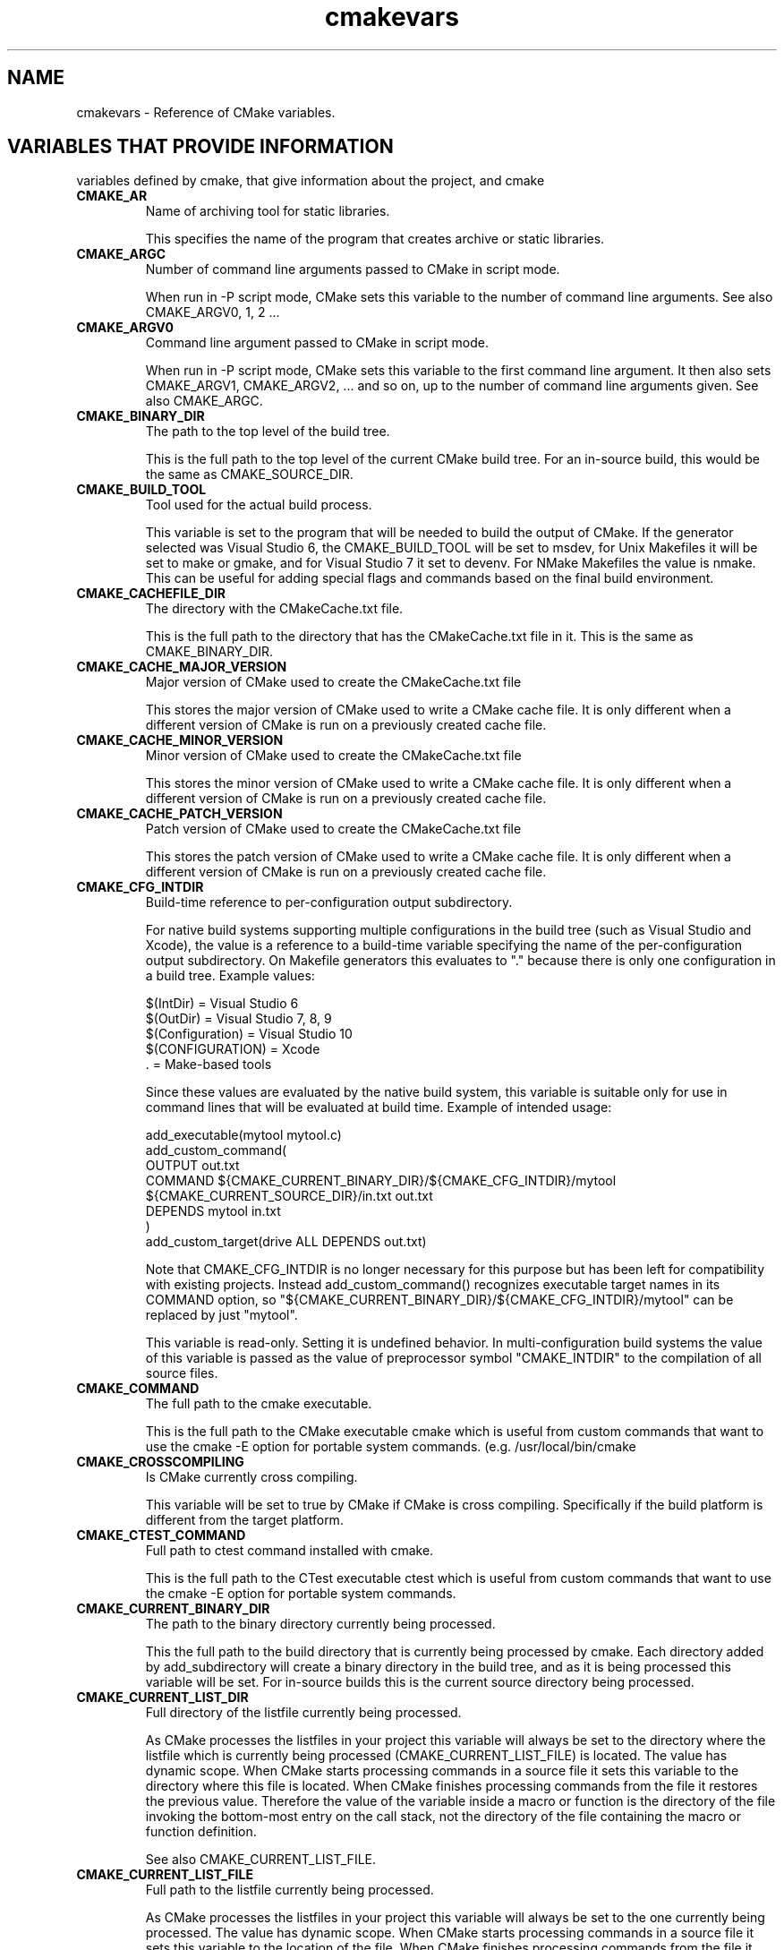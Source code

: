.TH cmakevars 1 "June 21, 2016" "cmake 2.8.12.2"
.SH NAME
.PP
cmakevars \- Reference of CMake variables.

.SH VARIABLES THAT PROVIDE INFORMATION
.PP
variables defined by cmake, that give information about the project, and cmake

.TP
.B CMAKE_AR
Name of archiving tool for static libraries.

This specifies the name of the program that creates archive or static libraries.

.TP
.B CMAKE_ARGC
Number of command line arguments passed to CMake in script mode.

When run in \-P script mode, CMake sets this variable to the number of command line arguments. See also CMAKE_ARGV0, 1, 2 ...

.TP
.B CMAKE_ARGV0
Command line argument passed to CMake in script mode.

When run in \-P script mode, CMake sets this variable to the first command line argument. It then also sets CMAKE_ARGV1, CMAKE_ARGV2, ... and so on, up to the number of command line arguments given. See also CMAKE_ARGC.

.TP
.B CMAKE_BINARY_DIR
The path to the top level of the build tree.

This is the full path to the top level of the current CMake build tree. For an in\-source build, this would be the same as CMAKE_SOURCE_DIR.

.TP
.B CMAKE_BUILD_TOOL
Tool used for the actual build process.

This variable is set to the program that will be needed to build the output of CMake.   If the generator selected was Visual Studio 6, the CMAKE_BUILD_TOOL will be set to msdev, for Unix Makefiles it will be set to make or gmake, and for Visual Studio 7 it set to devenv.  For NMake Makefiles the value is nmake. This can be useful for adding special flags and commands based on the final build environment.

.TP
.B CMAKE_CACHEFILE_DIR
The directory with the CMakeCache.txt file.

This is the full path to the directory that has the CMakeCache.txt file in it.  This is the same as CMAKE_BINARY_DIR.

.TP
.B CMAKE_CACHE_MAJOR_VERSION
Major version of CMake used to create the CMakeCache.txt file

This stores the major version of CMake used to write a CMake cache file. It is only different when a different version of CMake is run on a previously created cache file.

.TP
.B CMAKE_CACHE_MINOR_VERSION
Minor version of CMake used to create the CMakeCache.txt file

This stores the minor version of CMake used to write a CMake cache file. It is only different when a different version of CMake is run on a previously created cache file.

.TP
.B CMAKE_CACHE_PATCH_VERSION
Patch version of CMake used to create the CMakeCache.txt file

This stores the patch version of CMake used to write a CMake cache file. It is only different when a different version of CMake is run on a previously created cache file.

.TP
.B CMAKE_CFG_INTDIR
Build\-time reference to per\-configuration output subdirectory.

For native build systems supporting multiple configurations in the build tree (such as Visual Studio and Xcode), the value is a reference to a build\-time variable specifying the name of the per\-configuration output subdirectory.  On Makefile generators this evaluates to "." because there is only one configuration in a build tree.  Example values:


.nf
  $(IntDir)        = Visual Studio 6
  $(OutDir)        = Visual Studio 7, 8, 9
  $(Configuration) = Visual Studio 10
  $(CONFIGURATION) = Xcode
  .                = Make\-based tools
.fi

Since these values are evaluated by the native build system, this variable is suitable only for use in command lines that will be evaluated at build time.  Example of intended usage:


.nf
  add_executable(mytool mytool.c)
  add_custom_command(
    OUTPUT out.txt
    COMMAND ${CMAKE_CURRENT_BINARY_DIR}/${CMAKE_CFG_INTDIR}/mytool
            ${CMAKE_CURRENT_SOURCE_DIR}/in.txt out.txt
    DEPENDS mytool in.txt
    )
  add_custom_target(drive ALL DEPENDS out.txt)
.fi

Note that CMAKE_CFG_INTDIR is no longer necessary for this purpose but has been left for compatibility with existing projects.  Instead add_custom_command() recognizes executable target names in its COMMAND option, so "${CMAKE_CURRENT_BINARY_DIR}/${CMAKE_CFG_INTDIR}/mytool" can be replaced by just "mytool".


This variable is read\-only.  Setting it is undefined behavior.  In multi\-configuration build systems the value of this variable is passed as the value of preprocessor symbol "CMAKE_INTDIR" to the compilation of all source files.

.TP
.B CMAKE_COMMAND
The full path to the cmake executable.

This is the full path to the CMake executable cmake which is useful from custom commands that want to use the cmake \-E option for portable system commands.  (e.g. /usr/local/bin/cmake

.TP
.B CMAKE_CROSSCOMPILING
Is CMake currently cross compiling.

This variable will be set to true by CMake if CMake is cross compiling. Specifically if the build platform is different from the target platform.

.TP
.B CMAKE_CTEST_COMMAND
Full path to ctest command installed with cmake.

This is the full path to the CTest executable ctest which is useful from custom commands that want to use the cmake \-E option for portable system commands.

.TP
.B CMAKE_CURRENT_BINARY_DIR
The path to the binary directory currently being processed.

This the full path to the build directory that is currently being processed by cmake.  Each directory added by add_subdirectory will create a binary directory in the build tree, and as it is being processed this variable will be set.  For in\-source builds this is the current source directory being processed.

.TP
.B CMAKE_CURRENT_LIST_DIR
Full directory of the listfile currently being processed.

As CMake processes the listfiles in your project this variable will always be set to the directory where the listfile which is currently being processed (CMAKE_CURRENT_LIST_FILE) is located.  The value has dynamic scope.  When CMake starts processing commands in a source file it sets this variable to the directory where this file is located.  When CMake finishes processing commands from the file it restores the previous value.  Therefore the value of the variable inside a macro or function is the directory of the file invoking the bottom\-most entry on the call stack, not the directory of the file containing the macro or function definition.


See also CMAKE_CURRENT_LIST_FILE.

.TP
.B CMAKE_CURRENT_LIST_FILE
Full path to the listfile currently being processed.

As CMake processes the listfiles in your project this variable will always be set to the one currently being processed.  The value has dynamic scope.  When CMake starts processing commands in a source file it sets this variable to the location of the file.  When CMake finishes processing commands from the file it restores the previous value.  Therefore the value of the variable inside a macro or function is the file invoking the bottom\-most entry on the call stack, not the file containing the macro or function definition.


See also CMAKE_PARENT_LIST_FILE.

.TP
.B CMAKE_CURRENT_LIST_LINE
The line number of the current file being processed.

This is the line number of the file currently being processed by cmake.

.TP
.B CMAKE_CURRENT_SOURCE_DIR
The path to the source directory currently being processed.

This the full path to the source directory that is currently being processed by cmake.  

.TP
.B CMAKE_DL_LIBS
Name of library containing dlopen and dlcose.

The name of the library that has dlopen and dlclose in it, usually \-ldl on most UNIX machines.

.TP
.B CMAKE_EDIT_COMMAND
Full path to cmake\-gui or ccmake.

This is the full path to the CMake executable that can graphically edit the cache.  For example, cmake\-gui, ccmake, or cmake \-i.

.TP
.B CMAKE_EXECUTABLE_SUFFIX
The suffix for executables on this platform.

The suffix to use for the end of an executable filename if any, .exe on Windows.


CMAKE_EXECUTABLE_SUFFIX_<LANG> overrides this for language <LANG>.

.TP
.B CMAKE_EXTRA_GENERATOR
The extra generator used to build the project.

When using the Eclipse, CodeBlocks or KDevelop generators, CMake generates Makefiles (CMAKE_GENERATOR) and additionally project files for the respective IDE. This IDE project file generator is stored in CMAKE_EXTRA_GENERATOR (e.g. "Eclipse CDT4").

.TP
.B CMAKE_EXTRA_SHARED_LIBRARY_SUFFIXES
Additional suffixes for shared libraries.

Extensions for shared libraries other than that specified by CMAKE_SHARED_LIBRARY_SUFFIX, if any.  CMake uses this to recognize external shared library files during analysis of libraries linked by a target.

.TP
.B CMAKE_GENERATOR
The generator used to build the project.

The name of the generator that is being used to generate the build files.  (e.g. "Unix Makefiles", "Visual Studio 6", etc.)

.TP
.B CMAKE_GENERATOR_TOOLSET
Native build system toolset name specified by user.

Some CMake generators support a toolset name to be given to the native build system to choose a compiler.  If the user specifies a toolset name (e.g. via the cmake \-T option) the value will be available in this variable.

.TP
.B CMAKE_HOME_DIRECTORY
Path to top of source tree.

This is the path to the top level of the source tree.

.TP
.B CMAKE_IMPORT_LIBRARY_PREFIX
The prefix for import libraries that you link to.

The prefix to use for the name of an import library if used on this platform.


CMAKE_IMPORT_LIBRARY_PREFIX_<LANG> overrides this for language <LANG>.

.TP
.B CMAKE_IMPORT_LIBRARY_SUFFIX
The suffix for import libraries that you link to.

The suffix to use for the end of an import library filename if used on this platform.


CMAKE_IMPORT_LIBRARY_SUFFIX_<LANG> overrides this for language <LANG>.

.TP
.B CMAKE_LINK_LIBRARY_SUFFIX
The suffix for libraries that you link to.

The suffix to use for the end of a library filename, .lib on Windows.

.TP
.B CMAKE_MAJOR_VERSION
The Major version of cmake (i.e. the 2 in 2.X.X)

This specifies the major version of the CMake executable being run.

.TP
.B CMAKE_MAKE_PROGRAM
See CMAKE_BUILD_TOOL.

This variable is around for backwards compatibility, see CMAKE_BUILD_TOOL.

.TP
.B CMAKE_MINIMUM_REQUIRED_VERSION
Version specified to cmake_minimum_required command

Variable containing the VERSION component specified in the cmake_minimum_required command.

.TP
.B CMAKE_MINOR_VERSION
The Minor version of cmake (i.e. the 4 in X.4.X).

This specifies the minor version of the CMake executable being run.

.TP
.B CMAKE_PARENT_LIST_FILE
Full path to the CMake file that included the current one.

While processing a CMake file loaded by include() or find_package() this variable contains the full path to the file including it.  The top of the include stack is always the CMakeLists.txt for the current directory.  See also CMAKE_CURRENT_LIST_FILE.

.TP
.B CMAKE_PATCH_VERSION
The patch version of cmake (i.e. the 3 in X.X.3).

This specifies the patch version of the CMake executable being run.

.TP
.B CMAKE_PROJECT_NAME
The name of the current project.

This specifies name of the current project from the closest inherited PROJECT command.

.TP
.B CMAKE_RANLIB
Name of randomizing tool for static libraries.

This specifies name of the program that randomizes libraries on UNIX, not used on Windows, but may be present.

.TP
.B CMAKE_ROOT
Install directory for running cmake.

This is the install root for the running CMake and the Modules directory can be found here. This is commonly used in this format: ${CMAKE_ROOT}/Modules

.TP
.B CMAKE_SCRIPT_MODE_FILE
Full path to the \-P script file currently being processed.

When run in \-P script mode, CMake sets this variable to the full path of the script file. When run to configure a CMakeLists.txt file, this variable is not set.

.TP
.B CMAKE_SHARED_LIBRARY_PREFIX
The prefix for shared libraries that you link to.

The prefix to use for the name of a shared library, lib on UNIX.


CMAKE_SHARED_LIBRARY_PREFIX_<LANG> overrides this for language <LANG>.

.TP
.B CMAKE_SHARED_LIBRARY_SUFFIX
The suffix for shared libraries that you link to.

The suffix to use for the end of a shared library filename, .dll on Windows.


CMAKE_SHARED_LIBRARY_SUFFIX_<LANG> overrides this for language <LANG>.

.TP
.B CMAKE_SHARED_MODULE_PREFIX
The prefix for loadable modules that you link to.

The prefix to use for the name of a loadable module on this platform.


CMAKE_SHARED_MODULE_PREFIX_<LANG> overrides this for language <LANG>.

.TP
.B CMAKE_SHARED_MODULE_SUFFIX
The suffix for shared libraries that you link to.

The suffix to use for the end of a loadable module filename on this platform


CMAKE_SHARED_MODULE_SUFFIX_<LANG> overrides this for language <LANG>.

.TP
.B CMAKE_SIZEOF_VOID_P
Size of a void pointer.

This is set to the size of a pointer on the machine, and is determined by a try compile. If a 64 bit size is found, then the library search path is modified to look for 64 bit libraries first.

.TP
.B CMAKE_SKIP_RPATH
If true, do not add run time path information.

If this is set to TRUE, then the rpath information is not added to compiled executables.  The default is to add rpath information if the platform supports it.  This allows for easy running from the build tree.  To omit RPATH in the install step, but not the build step, use CMAKE_SKIP_INSTALL_RPATH instead.

.TP
.B CMAKE_SOURCE_DIR
The path to the top level of the source tree.

This is the full path to the top level of the current CMake source tree. For an in\-source build, this would be the same as CMAKE_BINARY_DIR.

.TP
.B CMAKE_STANDARD_LIBRARIES
Libraries linked into every executable and shared library.

This is the list of libraries that are linked into all executables and libraries.

.TP
.B CMAKE_STATIC_LIBRARY_PREFIX
The prefix for static libraries that you link to.

The prefix to use for the name of a static library, lib on UNIX.


CMAKE_STATIC_LIBRARY_PREFIX_<LANG> overrides this for language <LANG>.

.TP
.B CMAKE_STATIC_LIBRARY_SUFFIX
The suffix for static libraries that you link to.

The suffix to use for the end of a static library filename, .lib on Windows.


CMAKE_STATIC_LIBRARY_SUFFIX_<LANG> overrides this for language <LANG>.

.TP
.B CMAKE_TWEAK_VERSION
The tweak version of cmake (i.e. the 1 in X.X.X.1).

This specifies the tweak version of the CMake executable being run.  Releases use tweak < 20000000 and development versions use the date format CCYYMMDD for the tweak level.

.TP
.B CMAKE_VERBOSE_MAKEFILE
Create verbose makefiles if on.

This variable defaults to false. You can set this variable to true to make CMake produce verbose makefiles that show each command line as it is used.

.TP
.B CMAKE_VERSION
The full version of cmake in major.minor.patch[.tweak[\-id]] format.

This specifies the full version of the CMake executable being run.  This variable is defined by versions 2.6.3 and higher.  See variables CMAKE_MAJOR_VERSION, CMAKE_MINOR_VERSION, CMAKE_PATCH_VERSION, and CMAKE_TWEAK_VERSION for individual version components.  The [\-id] component appears in non\-release versions and may be arbitrary text.

.TP
.B CMAKE_VS_PLATFORM_TOOLSET
Visual Studio Platform Toolset name.

VS 10 and above use MSBuild under the hood and support multiple compiler toolchains.  CMake may specify a toolset explicitly, such as "v110" for VS 11 or "Windows7.1SDK" for 64\-bit support in VS 10 Express.  CMake provides the name of the chosen toolset in this variable.

.TP
.B CMAKE_XCODE_PLATFORM_TOOLSET
Xcode compiler selection.

Xcode supports selection of a compiler from one of the installed toolsets.  CMake provides the name of the chosen toolset in this variable, if any is explicitly selected (e.g. via the cmake \-T option).

.TP
.B PROJECT_BINARY_DIR
Full path to build directory for project.

This is the binary directory of the most recent PROJECT command.

.TP
.B PROJECT_NAME
Name of the project given to the project command.

This is the name given to the most recent PROJECT command.

.TP
.B PROJECT_SOURCE_DIR
Top level source directory for the current project.

This is the source directory of the most recent PROJECT command.

.TP
.B [Project name]_BINARY_DIR
Top level binary directory for the named project.

A variable is created with the name used in the PROJECT command, and is the binary directory for the project.   This can be useful when SUBDIR is used to connect several projects.

.TP
.B [Project name]_SOURCE_DIR
Top level source directory for the named project.

A variable is created with the name used in the PROJECT command, and is the source directory for the project.   This can be useful when add_subdirectory is used to connect several projects.

.SH VARIABLES THAT CHANGE BEHAVIOR
.TP
.B BUILD_SHARED_LIBS
Global flag to cause add_library to create shared libraries if on.

If present and true, this will cause all libraries to be built shared unless the library was explicitly added as a static library.  This variable is often added to projects as an OPTION so that each user of a project can decide if they want to build the project using shared or static libraries.

.TP
.B CMAKE_ABSOLUTE_DESTINATION_FILES
List of files which have been installed using  an ABSOLUTE DESTINATION path.

This variable is defined by CMake\-generated cmake_install.cmake scripts. It can be used (read\-only) by programs or scripts that source those install scripts. This is used by some CPack generators (e.g. RPM).

.TP
.B CMAKE_AUTOMOC_RELAXED_MODE
Switch between strict and relaxed automoc mode.

By default, automoc behaves exactly as described in the documentation of the AUTOMOC target property.  When set to TRUE, it accepts more input and tries to find the correct input file for moc even if it differs from the documented behaviour.  In this mode it e.g. also checks whether a header file is intended to be processed by moc when a "foo.moc" file has been included.


Relaxed mode has to be enabled for KDE4 compatibility.

.TP
.B CMAKE_BACKWARDS_COMPATIBILITY
Version of cmake required to build project

From the point of view of backwards compatibility, this specifies what version of CMake should be supported. By default this value is the version number of CMake that you are running. You can set this to an older version of CMake to support deprecated commands of CMake in projects that were written to use older versions of CMake. This can be set by the user or set at the beginning of a CMakeLists file.

.TP
.B CMAKE_BUILD_TYPE
Specifies the build type on single\-configuration generators.

This statically specifies what build type (configuration) will be built in this build tree. Possible values are empty, Debug, Release, RelWithDebInfo and MinSizeRel.  This variable is only meaningful to single\-configuration generators (such as make and Ninja) i.e. those which choose a single configuration when CMake runs to generate a build tree as opposed to multi\-configuration generators which offer selection of the build configuration within the generated build environment.  There are many per\-config properties and variables (usually following clean SOME_VAR_<CONFIG> order conventions), such as CMAKE_C_FLAGS_<CONFIG>, specified as uppercase: CMAKE_C_FLAGS_[DEBUG|RELEASE|RELWITHDEBINFO|MINSIZEREL].  For example, in a build tree configured to build type Debug, CMake will see to having CMAKE_C_FLAGS_DEBUG settings get added to the CMAKE_C_FLAGS settings.  See also CMAKE_CONFIGURATION_TYPES.

.TP
.B CMAKE_COLOR_MAKEFILE
Enables color output when using the Makefile generator.

When enabled, the generated Makefiles will produce colored output.  Default is ON.

.TP
.B CMAKE_CONFIGURATION_TYPES
Specifies the available build types on multi\-config generators.

This specifies what build types (configurations) will be available such as Debug, Release, RelWithDebInfo etc.  This has reasonable defaults on most platforms, but can be extended to provide other build types.  See also CMAKE_BUILD_TYPE for details of managing configuration data, and CMAKE_CFG_INTDIR.

.TP
.B CMAKE_DEBUG_TARGET_PROPERTIES
Enables tracing output for target properties.

This variable can be populated with a list of properties to generate debug output for when evaluating target properties.  Currently it can only be used when evaluating the INCLUDE_DIRECTORIES, COMPILE_DEFINITIONS and COMPILE_OPTIONS target properties.  In that case, it outputs a backtrace for each entry in the target property.  Default is unset.

.TP
.B CMAKE_DISABLE_FIND_PACKAGE_<PackageName>
Variable for disabling find_package() calls.

Every non\-REQUIRED find_package() call in a project can be disabled by setting the variable CMAKE_DISABLE_FIND_PACKAGE_<PackageName> to TRUE. This can be used to build a project without an optional package, although that package is installed.


This switch should be used during the initial CMake run. Otherwise if the package has already been found in a previous CMake run, the variables which have been stored in the cache will still be there.  In that case it is recommended to remove the cache variables for this package from the cache using the cache editor or cmake \-U

.TP
.B CMAKE_ERROR_DEPRECATED
Whether to issue deprecation errors for macros and functions.

If TRUE, this can be used by macros and functions to issue fatal errors when deprecated macros or functions are used.  This variable is FALSE by default.

.TP
.B CMAKE_ERROR_ON_ABSOLUTE_INSTALL_DESTINATION
Ask cmake_install.cmake script to error out as soon as a file with absolute INSTALL DESTINATION is encountered.

The fatal error is emitted before the installation of the offending file takes place. This variable is used by CMake\-generated cmake_install.cmake scripts. If one sets this variable to ON while running the script, it may get fatal error messages from the script.

.TP
.B CMAKE_FIND_LIBRARY_PREFIXES
Prefixes to prepend when looking for libraries.

This specifies what prefixes to add to library names when the find_library command looks for libraries. On UNIX systems this is typically lib, meaning that when trying to find the foo library it will look for libfoo.

.TP
.B CMAKE_FIND_LIBRARY_SUFFIXES
Suffixes to append when looking for libraries.

This specifies what suffixes to add to library names when the find_library command looks for libraries. On Windows systems this is typically .lib and .dll, meaning that when trying to find the foo library it will look for foo.dll etc.

.TP
.B CMAKE_FIND_PACKAGE_WARN_NO_MODULE
Tell find_package to warn if called without an explicit mode.

If find_package is called without an explicit mode option (MODULE, CONFIG or NO_MODULE) and no Find<pkg>.cmake module is in CMAKE_MODULE_PATH then CMake implicitly assumes that the caller intends to search for a package configuration file.  If no package configuration file is found then the wording of the failure message must account for both the case that the package is really missing and the case that the project has a bug and failed to provide the intended Find module.  If instead the caller specifies an explicit mode option then the failure message can be more specific.


Set CMAKE_FIND_PACKAGE_WARN_NO_MODULE to TRUE to tell find_package to warn when it implicitly assumes Config mode.  This helps developers enforce use of an explicit mode in all calls to find_package within a project.

.TP
.B CMAKE_IGNORE_PATH
Path to be ignored by FIND_XXX() commands.

Specifies directories to be ignored by searches in FIND_XXX() commands.  This is useful in cross\-compiled environments where some system directories contain incompatible but possibly linkable libraries. For example, on cross\-compiled cluster environments, this allows a user to ignore directories containing libraries meant for the front\-end machine that modules like FindX11 (and others) would normally search.  By default this is empty; it is intended to be set by the project.  Note that CMAKE_IGNORE_PATH takes a list of directory names, NOT a list of prefixes. If you want to ignore paths under prefixes (bin, include, lib, etc.), you'll need to specify them explicitly.  See also CMAKE_PREFIX_PATH, CMAKE_LIBRARY_PATH, CMAKE_INCLUDE_PATH, CMAKE_PROGRAM_PATH.

.TP
.B CMAKE_INCLUDE_PATH
Path used for searching by FIND_FILE() and FIND_PATH().

Specifies a path which will be used both by FIND_FILE() and FIND_PATH(). Both commands will check each of the contained directories for the existence of the file which is currently searched. By default it is empty, it is intended to be set by the project. See also CMAKE_SYSTEM_INCLUDE_PATH, CMAKE_PREFIX_PATH.

.TP
.B CMAKE_INSTALL_DEFAULT_COMPONENT_NAME
Default component used in install() commands.

If an install() command is used without the COMPONENT argument, these files will be grouped into a default component. The name of this default install component will be taken from this variable.  It defaults to "Unspecified".

.TP
.B CMAKE_INSTALL_PREFIX
Install directory used by install.

If "make install" is invoked or INSTALL is built, this directory is prepended onto all install directories. This variable defaults to /usr/local on UNIX and c:/Program Files on Windows.


On UNIX one can use the DESTDIR mechanism in order to relocate the whole installation.  DESTDIR means DESTination DIRectory. It is commonly used by makefile users in order to install software at non\-default location.  It is usually invoked like this:


.nf
 make DESTDIR=/home/john install
.fi

which will install the concerned software using the installation prefix, e.g. "/usr/local" prepended with the DESTDIR value which finally gives "/home/john/usr/local".


WARNING: DESTDIR may not be used on Windows because installation prefix usually contains a drive letter like in "C:/Program Files" which cannot be prepended with some other prefix.


The installation prefix is also added to CMAKE_SYSTEM_PREFIX_PATH so that find_package, find_program, find_library, find_path, and find_file will search the prefix for other software.

.TP
.B CMAKE_LIBRARY_PATH
Path used for searching by FIND_LIBRARY().

Specifies a path which will be used by FIND_LIBRARY(). FIND_LIBRARY() will check each of the contained directories for the existence of the library which is currently searched. By default it is empty, it is intended to be set by the project. See also CMAKE_SYSTEM_LIBRARY_PATH, CMAKE_PREFIX_PATH.

.TP
.B CMAKE_MFC_FLAG
Tell cmake to use MFC for an executable or dll.

This can be set in a CMakeLists.txt file and will enable MFC in the application.  It should be set to 1 for the static MFC library, and 2 for the shared MFC library.  This is used in Visual Studio 6 and 7 project files.   The CMakeSetup dialog used MFC and the CMakeLists.txt looks like this:


.nf
  add_definitions(\-D_AFXDLL)
  set(CMAKE_MFC_FLAG 2)
  add_executable(CMakeSetup WIN32 ${SRCS})
.fi

.TP
.B CMAKE_MODULE_PATH
List of directories to search for CMake modules.

Commands like include() and find_package() search for files in directories listed by this variable before checking the default modules that come with CMake.

.TP
.B CMAKE_NOT_USING_CONFIG_FLAGS
Skip _BUILD_TYPE flags if true.

This is an internal flag used by the generators in CMake to tell CMake to skip the _BUILD_TYPE flags.

.TP
.B CMAKE_POLICY_DEFAULT_CMP<NNNN>
Default for CMake Policy CMP<NNNN> when it is otherwise left unset.

Commands cmake_minimum_required(VERSION) and cmake_policy(VERSION) by default leave policies introduced after the given version unset.  Set CMAKE_POLICY_DEFAULT_CMP<NNNN> to OLD or NEW to specify the default for policy CMP<NNNN>, where <NNNN> is the policy number.


This variable should not be set by a project in CMake code; use cmake_policy(SET) instead.  Users running CMake may set this variable in the cache (e.g. \-DCMAKE_POLICY_DEFAULT_CMP<NNNN>=<OLD|NEW>) to set a policy not otherwise set by the project.  Set to OLD to quiet a policy warning while using old behavior or to NEW to try building the project with new behavior.

.TP
.B CMAKE_PREFIX_PATH
Path used for searching by FIND_XXX(), with appropriate suffixes added.

Specifies a path which will be used by the FIND_XXX() commands. It contains the "base" directories, the FIND_XXX() commands append appropriate subdirectories to the base directories. So FIND_PROGRAM() adds /bin to each of the directories in the path, FIND_LIBRARY() appends /lib to each of the directories, and FIND_PATH() and FIND_FILE() append /include . By default it is empty, it is intended to be set by the project. See also CMAKE_SYSTEM_PREFIX_PATH, CMAKE_INCLUDE_PATH, CMAKE_LIBRARY_PATH, CMAKE_PROGRAM_PATH.

.TP
.B CMAKE_PROGRAM_PATH
Path used for searching by FIND_PROGRAM().

Specifies a path which will be used by FIND_PROGRAM(). FIND_PROGRAM() will check each of the contained directories for the existence of the program which is currently searched. By default it is empty, it is intended to be set by the project. See also CMAKE_SYSTEM_PROGRAM_PATH,  CMAKE_PREFIX_PATH.

.TP
.B CMAKE_SKIP_INSTALL_ALL_DEPENDENCY
Don't make the install target depend on the all target.

By default, the "install" target depends on the "all" target.  This has the effect, that when "make install" is invoked or INSTALL is built, first the "all" target is built, then the installation starts.  If CMAKE_SKIP_INSTALL_ALL_DEPENDENCY is set to TRUE, this dependency is not created, so the installation process will start immediately, independent from whether the project has been completely built or not.

.TP
.B CMAKE_SYSTEM_IGNORE_PATH
Path to be ignored by FIND_XXX() commands.

Specifies directories to be ignored by searches in FIND_XXX() commands.  This is useful in cross\-compiled environments where some system directories contain incompatible but possibly linkable libraries. For example, on cross\-compiled cluster environments, this allows a user to ignore directories containing libraries meant for the front\-end machine that modules like FindX11 (and others) would normally search.  By default this contains a list of directories containing incompatible binaries for the host system.  See also CMAKE_SYSTEM_PREFIX_PATH, CMAKE_SYSTEM_LIBRARY_PATH, CMAKE_SYSTEM_INCLUDE_PATH, and CMAKE_SYSTEM_PROGRAM_PATH.

.TP
.B CMAKE_SYSTEM_INCLUDE_PATH
Path used for searching by FIND_FILE() and FIND_PATH().

Specifies a path which will be used both by FIND_FILE() and FIND_PATH(). Both commands will check each of the contained directories for the existence of the file which is currently searched. By default it contains the standard directories for the current system. It is NOT intended to be modified by the project, use CMAKE_INCLUDE_PATH for this. See also CMAKE_SYSTEM_PREFIX_PATH.

.TP
.B CMAKE_SYSTEM_LIBRARY_PATH
Path used for searching by FIND_LIBRARY().

Specifies a path which will be used by FIND_LIBRARY(). FIND_LIBRARY() will check each of the contained directories for the existence of the library which is currently searched. By default it contains the standard directories for the current system. It is NOT intended to be modified by the project, use CMAKE_LIBRARY_PATH for this. See also CMAKE_SYSTEM_PREFIX_PATH.

.TP
.B CMAKE_SYSTEM_PREFIX_PATH
Path used for searching by FIND_XXX(), with appropriate suffixes added.

Specifies a path which will be used by the FIND_XXX() commands. It contains the "base" directories, the FIND_XXX() commands append appropriate subdirectories to the base directories. So FIND_PROGRAM() adds /bin to each of the directories in the path, FIND_LIBRARY() appends /lib to each of the directories, and FIND_PATH() and FIND_FILE() append /include . By default this contains the standard directories for the current system and the CMAKE_INSTALL_PREFIX.  It is NOT intended to be modified by the project, use CMAKE_PREFIX_PATH for this. See also CMAKE_SYSTEM_INCLUDE_PATH, CMAKE_SYSTEM_LIBRARY_PATH, CMAKE_SYSTEM_PROGRAM_PATH, and CMAKE_SYSTEM_IGNORE_PATH.

.TP
.B CMAKE_SYSTEM_PROGRAM_PATH
Path used for searching by FIND_PROGRAM().

Specifies a path which will be used by FIND_PROGRAM(). FIND_PROGRAM() will check each of the contained directories for the existence of the program which is currently searched. By default it contains the standard directories for the current system. It is NOT intended to be modified by the project, use CMAKE_PROGRAM_PATH for this. See also CMAKE_SYSTEM_PREFIX_PATH.

.TP
.B CMAKE_USER_MAKE_RULES_OVERRIDE
Specify a CMake file that overrides platform information.

CMake loads the specified file while enabling support for each language from either the project() or enable_language() commands.  It is loaded after CMake's builtin compiler and platform information modules have been loaded but before the information is used.  The file may set platform information variables to override CMake's defaults.


This feature is intended for use only in overriding information variables that must be set before CMake builds its first test project to check that the compiler for a language works.  It should not be used to load a file in cases that a normal include() will work.  Use it only as a last resort for behavior that cannot be achieved any other way.  For example, one may set CMAKE_C_FLAGS_INIT to change the default value used to initialize CMAKE_C_FLAGS before it is cached.  The override file should NOT be used to set anything that could be set after languages are enabled, such as variables like CMAKE_RUNTIME_OUTPUT_DIRECTORY that affect the placement of binaries.  Information set in the file will be used for try_compile and try_run builds too.

.TP
.B CMAKE_WARN_DEPRECATED
Whether to issue deprecation warnings for macros and functions.

If TRUE, this can be used by macros and functions to issue deprecation warnings.  This variable is FALSE by default.

.TP
.B CMAKE_WARN_ON_ABSOLUTE_INSTALL_DESTINATION
Ask cmake_install.cmake script to warn each time a file with absolute INSTALL DESTINATION is encountered.

This variable is used by CMake\-generated cmake_install.cmake scripts. If one sets this variable to ON while running the script, it may get warning messages from the script.

.SH VARIABLES THAT DESCRIBE THE SYSTEM
.TP
.B APPLE
True if running on Mac OS X.

Set to true on Mac OS X.

.TP
.B BORLAND
True if the Borland compiler is being used.

This is set to true if the Borland compiler is being used.

.TP
.B CMAKE_CL_64
Using the 64 bit compiler from Microsoft

Set to true when using the 64 bit cl compiler from Microsoft.

.TP
.B CMAKE_COMPILER_2005
Using the Visual Studio 2005 compiler from Microsoft

Set to true when using the Visual Studio 2005 compiler from Microsoft.

.TP
.B CMAKE_HOST_APPLE
True for Apple OS X operating systems.

Set to true when the host system is Apple OS X.

.TP
.B CMAKE_HOST_SYSTEM
Name of system cmake is being run on.

The same as CMAKE_SYSTEM but for the host system instead of the target system when cross compiling.

.TP
.B CMAKE_HOST_SYSTEM_NAME
Name of the OS CMake is running on.

The same as CMAKE_SYSTEM_NAME but for the host system instead of the target system when cross compiling.

.TP
.B CMAKE_HOST_SYSTEM_PROCESSOR
The name of the CPU CMake is running on.

The same as CMAKE_SYSTEM_PROCESSOR but for the host system instead of the target system when cross compiling.

.TP
.B CMAKE_HOST_SYSTEM_VERSION
OS version CMake is running on.

The same as CMAKE_SYSTEM_VERSION but for the host system instead of the target system when cross compiling.

.TP
.B CMAKE_HOST_UNIX
True for UNIX and UNIX like operating systems.

Set to true when the host system is UNIX or UNIX like (i.e. APPLE and CYGWIN).

.TP
.B CMAKE_HOST_WIN32
True on windows systems, including win64.

Set to true when the host system is Windows and on Cygwin.

.TP
.B CMAKE_LIBRARY_ARCHITECTURE
Target architecture library directory name, if detected.

This is the value of CMAKE_<lang>_LIBRARY_ARCHITECTURE as detected for one of the enabled languages.

.TP
.B CMAKE_LIBRARY_ARCHITECTURE_REGEX
Regex matching possible target architecture library directory names.

This is used to detect CMAKE_<lang>_LIBRARY_ARCHITECTURE from the implicit linker search path by matching the <arch> name.

.TP
.B CMAKE_OBJECT_PATH_MAX
Maximum object file full\-path length allowed by native build tools.

CMake computes for every source file an object file name that is unique to the source file and deterministic with respect to the full path to the source file.  This allows multiple source files in a target to share the same name if they lie in different directories without rebuilding when one is added or removed.  However, it can produce long full paths in a few cases, so CMake shortens the path using a hashing scheme when the full path to an object file exceeds a limit.  CMake has a built\-in limit for each platform that is sufficient for common tools, but some native tools may have a lower limit.  This variable may be set to specify the limit explicitly.  The value must be an integer no less than 128.

.TP
.B CMAKE_SYSTEM
Name of system cmake is compiling for.

This variable is the composite of CMAKE_SYSTEM_NAME and CMAKE_SYSTEM_VERSION, like this ${CMAKE_SYSTEM_NAME}\-${CMAKE_SYSTEM_VERSION}.  If CMAKE_SYSTEM_VERSION is not set, then CMAKE_SYSTEM is the same as CMAKE_SYSTEM_NAME.

.TP
.B CMAKE_SYSTEM_NAME
Name of the OS CMake is building for.

This is the name of the operating system on which CMake is targeting.   On systems that have the uname command, this variable is set to the output of uname \-s.  Linux, Windows,  and Darwin for Mac OS X are the values found  on the big three operating systems.

.TP
.B CMAKE_SYSTEM_PROCESSOR
The name of the CPU CMake is building for.

On systems that support uname, this variable is set to the output of uname \-p, on windows it is set to the value of the environment variable PROCESSOR_ARCHITECTURE

.TP
.B CMAKE_SYSTEM_VERSION
OS version CMake is building for.

A numeric version string for the system, on systems that support uname, this variable is set to the output of uname \-r. On other systems this is set to major\-minor version numbers.

.TP
.B CYGWIN
True for Cygwin.

Set to true when using Cygwin.

.TP
.B ENV
Access environment variables.

Use the syntax $ENV{VAR} to read environment variable VAR.  See also the set() command to set ENV{VAR}.

.TP
.B MSVC
True when using Microsoft Visual C

Set to true when the compiler is some version of Microsoft Visual C.

.TP
.B MSVC10
True when using Microsoft Visual C 10.0

Set to true when the compiler is version 10.0 of Microsoft Visual C.

.TP
.B MSVC11
True when using Microsoft Visual C 11.0

Set to true when the compiler is version 11.0 of Microsoft Visual C.

.TP
.B MSVC12
True when using Microsoft Visual C 12.0

Set to true when the compiler is version 12.0 of Microsoft Visual C.

.TP
.B MSVC60
True when using Microsoft Visual C 6.0

Set to true when the compiler is version 6.0 of Microsoft Visual C.

.TP
.B MSVC70
True when using Microsoft Visual C 7.0

Set to true when the compiler is version 7.0 of Microsoft Visual C.

.TP
.B MSVC71
True when using Microsoft Visual C 7.1

Set to true when the compiler is version 7.1 of Microsoft Visual C.

.TP
.B MSVC80
True when using Microsoft Visual C 8.0

Set to true when the compiler is version 8.0 of Microsoft Visual C.

.TP
.B MSVC90
True when using Microsoft Visual C 9.0

Set to true when the compiler is version 9.0 of Microsoft Visual C.

.TP
.B MSVC_IDE
True when using the Microsoft Visual C IDE

Set to true when the target platform is the Microsoft Visual C IDE, as opposed to the command line compiler.

.TP
.B MSVC_VERSION
The version of Microsoft Visual C/C++ being used if any.

Known version numbers are:


.nf
  1200 = VS  6.0
  1300 = VS  7.0
  1310 = VS  7.1
  1400 = VS  8.0
  1500 = VS  9.0
  1600 = VS 10.0
  1700 = VS 11.0
  1800 = VS 12.0
.fi

.TP
.B UNIX
True for UNIX and UNIX like operating systems.

Set to true when the target system is UNIX or UNIX like (i.e. APPLE and CYGWIN).

.TP
.B WIN32
True on windows systems, including win64.

Set to true when the target system is Windows.

.TP
.B XCODE_VERSION
Version of Xcode (Xcode generator only).

Under the Xcode generator, this is the version of Xcode as specified in "Xcode.app/Contents/version.plist" (such as "3.1.2").

.SH VARIABLES THAT CONTROL THE BUILD
.TP
.B CMAKE_<CONFIG>_POSTFIX
Default filename postfix for libraries under configuration <CONFIG>.

When a non\-executable target is created its <CONFIG>_POSTFIX target property is initialized with the value of this variable if it is set.

.TP
.B CMAKE_<LANG>_VISIBILITY_PRESET
Default value for <LANG>_VISIBILITY_PRESET of targets.

This variable is used to initialize the <LANG>_VISIBILITY_PRESET property on all the targets.  See that target property for additional information.

.TP
.B CMAKE_ARCHIVE_OUTPUT_DIRECTORY
Where to put all the ARCHIVE targets when built.

This variable is used to initialize the ARCHIVE_OUTPUT_DIRECTORY property on all the targets.  See that target property for additional information.

.TP
.B CMAKE_AUTOMOC
Whether to handle moc automatically for Qt targets.

This variable is used to initialize the AUTOMOC property on all the targets.  See that target property for additional information.

.TP
.B CMAKE_AUTOMOC_MOC_OPTIONS
Additional options for moc when using automoc (see CMAKE_AUTOMOC).

This variable is used to initialize the AUTOMOC_MOC_OPTIONS property on all the targets.  See that target property for additional information.

.TP
.B CMAKE_BUILD_WITH_INSTALL_RPATH
Use the install path for the RPATH

Normally CMake uses the build tree for the RPATH when building executables etc on systems that use RPATH. When the software is installed the executables etc are relinked by CMake to have the install RPATH. If this variable is set to true then the software is always built with the install path for the RPATH and does not need to be relinked when installed.

.TP
.B CMAKE_DEBUG_POSTFIX
See variable CMAKE_<CONFIG>_POSTFIX.

This variable is a special case of the more\-general CMAKE_<CONFIG>_POSTFIX variable for the DEBUG configuration.

.TP
.B CMAKE_EXE_LINKER_FLAGS
Linker flags to be used to create executables.

These flags will be used by the linker when creating an executable.

.TP
.B CMAKE_EXE_LINKER_FLAGS_<CONFIG>
Flags to be used when linking an executable.

Same as CMAKE_C_FLAGS_* but used by the linker when creating executables.

.TP
.B CMAKE_Fortran_FORMAT
Set to FIXED or FREE to indicate the Fortran source layout.

This variable is used to initialize the Fortran_FORMAT property on all the targets.  See that target property for additional information.

.TP
.B CMAKE_Fortran_MODULE_DIRECTORY
Fortran module output directory.

This variable is used to initialize the Fortran_MODULE_DIRECTORY property on all the targets.  See that target property for additional information.

.TP
.B CMAKE_GNUtoMS
Convert GNU import libraries (.dll.a) to MS format (.lib).

This variable is used to initialize the GNUtoMS property on targets when they are created.  See that target property for additional information.

.TP
.B CMAKE_INCLUDE_CURRENT_DIR
Automatically add the current source\- and build directories to the include path.

If this variable is enabled, CMake automatically adds in each directory ${CMAKE_CURRENT_SOURCE_DIR} and ${CMAKE_CURRENT_BINARY_DIR} to the include path for this directory. These additional include directories do not propagate down to subdirectories. This is useful mainly for out\-of\-source builds, where files generated into the build tree are included by files located in the source tree.


By default CMAKE_INCLUDE_CURRENT_DIR is OFF.

.TP
.B CMAKE_INCLUDE_CURRENT_DIR_IN_INTERFACE
Automatically add the current source\- and build directories to the INTERFACE_INCLUDE_DIRECTORIES.

If this variable is enabled, CMake automatically adds for each shared library target, static library target, module target and executable target, ${CMAKE_CURRENT_SOURCE_DIR} and ${CMAKE_CURRENT_BINARY_DIR} to the INTERFACE_INCLUDE_DIRECTORIES.By default CMAKE_INCLUDE_CURRENT_DIR_IN_INTERFACE is OFF.

.TP
.B CMAKE_INSTALL_NAME_DIR
Mac OS X directory name for installed targets.

CMAKE_INSTALL_NAME_DIR is used to initialize the INSTALL_NAME_DIR property on all targets. See that target property for more information.

.TP
.B CMAKE_INSTALL_RPATH
The rpath to use for installed targets.

A semicolon\-separated list specifying the rpath to use in installed targets (for platforms that support it).  This is used to initialize the target property INSTALL_RPATH for all targets.

.TP
.B CMAKE_INSTALL_RPATH_USE_LINK_PATH
Add paths to linker search and installed rpath.

CMAKE_INSTALL_RPATH_USE_LINK_PATH is a boolean that if set to true will append directories in the linker search path and outside the project to the INSTALL_RPATH.  This is used to initialize the target property INSTALL_RPATH_USE_LINK_PATH for all targets.

.TP
.B CMAKE_LIBRARY_OUTPUT_DIRECTORY
Where to put all the LIBRARY targets when built.

This variable is used to initialize the LIBRARY_OUTPUT_DIRECTORY property on all the targets.  See that target property for additional information.

.TP
.B CMAKE_LIBRARY_PATH_FLAG
The flag to be used to add a library search path to a compiler.

The flag will be used to specify a library directory to the compiler.  On most compilers this is "\-L".

.TP
.B CMAKE_LINK_DEF_FILE_FLAG  
Linker flag to be used to specify a .def file for dll creation.

The flag will be used to add a .def file when creating a dll on Windows; this is only defined on Windows.

.TP
.B CMAKE_LINK_DEPENDS_NO_SHARED
Whether to skip link dependencies on shared library files.

This variable initializes the LINK_DEPENDS_NO_SHARED property on targets when they are created.  See that target property for additional information.

.TP
.B CMAKE_LINK_INTERFACE_LIBRARIES
Default value for LINK_INTERFACE_LIBRARIES of targets.

This variable is used to initialize the LINK_INTERFACE_LIBRARIES property on all the targets.  See that target property for additional information.

.TP
.B CMAKE_LINK_LIBRARY_FILE_FLAG
Flag to be used to link a library specified by a path to its file.

The flag will be used before a library file path is given to the linker.  This is needed only on very few platforms.

.TP
.B CMAKE_LINK_LIBRARY_FLAG
Flag to be used to link a library into an executable.

The flag will be used to specify a library to link to an executable.  On most compilers this is "\-l".

.TP
.B CMAKE_MACOSX_BUNDLE
Default value for MACOSX_BUNDLE of targets.

This variable is used to initialize the MACOSX_BUNDLE property on all the targets.  See that target property for additional information.

.TP
.B CMAKE_MODULE_LINKER_FLAGS
Linker flags to be used to create modules.

These flags will be used by the linker when creating a module.

.TP
.B CMAKE_MODULE_LINKER_FLAGS_<CONFIG>
Flags to be used when linking a module.

Same as CMAKE_C_FLAGS_* but used by the linker when creating modules.

.TP
.B CMAKE_NO_BUILTIN_CHRPATH
Do not use the builtin ELF editor to fix RPATHs on installation.

When an ELF binary needs to have a different RPATH after installation than it does in the build tree, CMake uses a builtin editor to change the RPATH in the installed copy.  If this variable is set to true then CMake will relink the binary before installation instead of using its builtin editor.

.TP
.B CMAKE_PDB_OUTPUT_DIRECTORY
Where to put all the MS debug symbol files from linker.

This variable is used to initialize the PDB_OUTPUT_DIRECTORY property on all the targets.  See that target property for additional information.

.TP
.B CMAKE_POSITION_INDEPENDENT_CODE
Default value for POSITION_INDEPENDENT_CODE of targets.

This variable is used to initialize the POSITION_INDEPENDENT_CODE property on all the targets.  See that target property for additional information.

.TP
.B CMAKE_RUNTIME_OUTPUT_DIRECTORY
Where to put all the RUNTIME targets when built.

This variable is used to initialize the RUNTIME_OUTPUT_DIRECTORY property on all the targets.  See that target property for additional information.

.TP
.B CMAKE_SHARED_LINKER_FLAGS
Linker flags to be used to create shared libraries.

These flags will be used by the linker when creating a shared library.

.TP
.B CMAKE_SHARED_LINKER_FLAGS_<CONFIG>
Flags to be used when linking a shared library.

Same as CMAKE_C_FLAGS_* but used by the linker when creating shared libraries.

.TP
.B CMAKE_SKIP_BUILD_RPATH
Do not include RPATHs in the build tree.

Normally CMake uses the build tree for the RPATH when building executables etc on systems that use RPATH. When the software is installed the executables etc are relinked by CMake to have the install RPATH. If this variable is set to true then the software is always built with no RPATH.

.TP
.B CMAKE_SKIP_INSTALL_RPATH
Do not include RPATHs in the install tree.

Normally CMake uses the build tree for the RPATH when building executables etc on systems that use RPATH. When the software is installed the executables etc are relinked by CMake to have the install RPATH. If this variable is set to true then the software is always installed without RPATH, even if RPATH is enabled when building.  This can be useful for example to allow running tests from the build directory with RPATH enabled before the installation step.  To omit RPATH in both the build and install steps, use CMAKE_SKIP_RPATH instead.

.TP
.B CMAKE_STATIC_LINKER_FLAGS
Linker flags to be used to create static libraries.

These flags will be used by the linker when creating a static library.

.TP
.B CMAKE_STATIC_LINKER_FLAGS_<CONFIG>
Flags to be used when linking a static library.

Same as CMAKE_C_FLAGS_* but used by the linker when creating static libraries.

.TP
.B CMAKE_TRY_COMPILE_CONFIGURATION
Build configuration used for try_compile and try_run projects.

Projects built by try_compile and try_run are built synchronously during the CMake configuration step.  Therefore a specific build configuration must be chosen even if the generated build system supports multiple configurations.

.TP
.B CMAKE_USE_RELATIVE_PATHS
Use relative paths (May not work!).

If this is set to TRUE, then CMake will use relative paths between the source and binary tree.  This option does not work for more complicated projects, and relative paths are used when possible.  In general, it is not possible to move CMake generated makefiles to a different location regardless of the value of this variable.

.TP
.B CMAKE_VISIBILITY_INLINES_HIDDEN
Default value for VISIBILITY_INLINES_HIDDEN of targets.

This variable is used to initialize the VISIBILITY_INLINES_HIDDEN property on all the targets.  See that target property for additional information.

.TP
.B CMAKE_WIN32_EXECUTABLE
Default value for WIN32_EXECUTABLE of targets.

This variable is used to initialize the WIN32_EXECUTABLE property on all the targets.  See that target property for additional information.

.TP
.B EXECUTABLE_OUTPUT_PATH
Old executable location variable.

The target property RUNTIME_OUTPUT_DIRECTORY supercedes this variable for a target if it is set.  Executable targets are otherwise placed in this directory.

.TP
.B LIBRARY_OUTPUT_PATH
Old library location variable.

The target properties ARCHIVE_OUTPUT_DIRECTORY, LIBRARY_OUTPUT_DIRECTORY, and RUNTIME_OUTPUT_DIRECTORY supercede this variable for a target if they are set.  Library targets are otherwise placed in this directory.

.SH VARIABLES FOR LANGUAGES
.TP
.B CMAKE_<LANG>_ARCHIVE_APPEND
Rule variable to append to a static archive.

This is a rule variable that tells CMake how to append to a static archive.  It is used in place of CMAKE_<LANG>_CREATE_STATIC_LIBRARY on some platforms in order to support large object counts.  See also CMAKE_<LANG>_ARCHIVE_CREATE and CMAKE_<LANG>_ARCHIVE_FINISH.

.TP
.B CMAKE_<LANG>_ARCHIVE_CREATE
Rule variable to create a new static archive.

This is a rule variable that tells CMake how to create a static archive.  It is used in place of CMAKE_<LANG>_CREATE_STATIC_LIBRARY on some platforms in order to support large object counts.  See also CMAKE_<LANG>_ARCHIVE_APPEND and CMAKE_<LANG>_ARCHIVE_FINISH.

.TP
.B CMAKE_<LANG>_ARCHIVE_FINISH
Rule variable to finish an existing static archive.

This is a rule variable that tells CMake how to finish a static archive.  It is used in place of CMAKE_<LANG>_CREATE_STATIC_LIBRARY on some platforms in order to support large object counts.  See also CMAKE_<LANG>_ARCHIVE_CREATE and CMAKE_<LANG>_ARCHIVE_APPEND.

.TP
.B CMAKE_<LANG>_COMPILER
The full path to the compiler for LANG.

This is the command that will be used as the <LANG> compiler.  Once set, you can not change this variable.

.TP
.B CMAKE_<LANG>_COMPILER_ABI
An internal variable subject to change.

This is used in determining the compiler ABI and is subject to change.

.TP
.B CMAKE_<LANG>_COMPILER_ID
Compiler identification string.

A short string unique to the compiler vendor.  Possible values include:


.nf
  Absoft = Absoft Fortran (absoft.com)
  ADSP = Analog VisualDSP++ (analog.com)
  Clang = LLVM Clang (clang.llvm.org)
  Cray = Cray Compiler (cray.com)
  Embarcadero, Borland = Embarcadero (embarcadero.com)
  G95 = G95 Fortran (g95.org)
  GNU = GNU Compiler Collection (gcc.gnu.org)
  HP = Hewlett\-Packard Compiler (hp.com)
  Intel = Intel Compiler (intel.com)
  MIPSpro = SGI MIPSpro (sgi.com)
  MSVC = Microsoft Visual Studio (microsoft.com)
  PGI = The Portland Group (pgroup.com)
  PathScale = PathScale (pathscale.com)
  SDCC = Small Device C Compiler (sdcc.sourceforge.net)
  SunPro = Oracle Solaris Studio (oracle.com)
  TI = Texas Instruments (ti.com)
  TinyCC = Tiny C Compiler (tinycc.org)
  Watcom = Open Watcom (openwatcom.org)
  XL, VisualAge, zOS = IBM XL (ibm.com)
.fi

This variable is not guaranteed to be defined for all compilers or languages.

.TP
.B CMAKE_<LANG>_COMPILER_LOADED
Defined to true if the language is enabled.

When language <LANG> is enabled by project() or enable_language() this variable is defined to 1.

.TP
.B CMAKE_<LANG>_COMPILER_VERSION
Compiler version string.

Compiler version in major[.minor[.patch[.tweak]]] format.  This variable is not guaranteed to be defined for all compilers or languages.

.TP
.B CMAKE_<LANG>_COMPILE_OBJECT
Rule variable to compile a single object file.

This is a rule variable that tells CMake how to compile a single object file for the language <LANG>.

.TP
.B CMAKE_<LANG>_CREATE_SHARED_LIBRARY
Rule variable to create a shared library.

This is a rule variable that tells CMake how to create a shared library for the language <LANG>.

.TP
.B CMAKE_<LANG>_CREATE_SHARED_MODULE
Rule variable to create a shared module.

This is a rule variable that tells CMake how to create a shared library for the language <LANG>.

.TP
.B CMAKE_<LANG>_CREATE_STATIC_LIBRARY
Rule variable to create a static library.

This is a rule variable that tells CMake how to create a static library for the language <LANG>.

.TP
.B CMAKE_<LANG>_FLAGS
Flags for all build types.

<LANG> flags used regardless of the value of CMAKE_BUILD_TYPE.

.TP
.B CMAKE_<LANG>_FLAGS_DEBUG
Flags for Debug build type or configuration.

<LANG> flags used when CMAKE_BUILD_TYPE is Debug.

.TP
.B CMAKE_<LANG>_FLAGS_MINSIZEREL
Flags for MinSizeRel build type or configuration.

<LANG> flags used when CMAKE_BUILD_TYPE is MinSizeRel.Short for minimum size release.

.TP
.B CMAKE_<LANG>_FLAGS_RELEASE
Flags for Release build type or configuration.

<LANG> flags used when CMAKE_BUILD_TYPE is Release

.TP
.B CMAKE_<LANG>_FLAGS_RELWITHDEBINFO
Flags for RelWithDebInfo type or configuration.

<LANG> flags used when CMAKE_BUILD_TYPE is RelWithDebInfo.  Short for Release With Debug Information.

.TP
.B CMAKE_<LANG>_IGNORE_EXTENSIONS
File extensions that should be ignored by the build.

This is a list of file extensions that may be part of a project for a given language but are not compiled.

.TP
.B CMAKE_<LANG>_IMPLICIT_INCLUDE_DIRECTORIES
Directories implicitly searched by the compiler for header files.

CMake does not explicitly specify these directories on compiler command lines for language <LANG>.  This prevents system include directories from being treated as user include directories on some compilers.

.TP
.B CMAKE_<LANG>_IMPLICIT_LINK_DIRECTORIES
Implicit linker search path detected for language <LANG>.

Compilers typically pass directories containing language runtime libraries and default library search paths when they invoke a linker.  These paths are implicit linker search directories for the compiler's language.  CMake automatically detects these directories for each language and reports the results in this variable.


When a library in one of these directories is given by full path to target_link_libraries() CMake will generate the \-l<name> form on link lines to ensure the linker searches its implicit directories for the library.  Note that some toolchains read implicit directories from an environment variable such as LIBRARY_PATH so keep its value consistent when operating in a given build tree.

.TP
.B CMAKE_<LANG>_IMPLICIT_LINK_FRAMEWORK_DIRECTORIES
Implicit linker framework search path detected for language <LANG>.

These paths are implicit linker framework search directories for the compiler's language.  CMake automatically detects these directories for each language and reports the results in this variable.

.TP
.B CMAKE_<LANG>_IMPLICIT_LINK_LIBRARIES
Implicit link libraries and flags detected for language <LANG>.

Compilers typically pass language runtime library names and other flags when they invoke a linker.  These flags are implicit link options for the compiler's language.  CMake automatically detects these libraries and flags for each language and reports the results in this variable.

.TP
.B CMAKE_<LANG>_LIBRARY_ARCHITECTURE
Target architecture library directory name detected for <lang>.

If the <lang> compiler passes to the linker an architecture\-specific system library search directory such as <prefix>/lib/<arch> this variable contains the <arch> name if/as detected by CMake.

.TP
.B CMAKE_<LANG>_LINKER_PREFERENCE
Preference value for linker language selection.

The "linker language" for executable, shared library, and module targets is the language whose compiler will invoke the linker.  The LINKER_LANGUAGE target property sets the language explicitly.  Otherwise, the linker language is that whose linker preference value is highest among languages compiled and linked into the target.  See also the CMAKE_<LANG>_LINKER_PREFERENCE_PROPAGATES variable.

.TP
.B CMAKE_<LANG>_LINKER_PREFERENCE_PROPAGATES
True if CMAKE_<LANG>_LINKER_PREFERENCE propagates across targets.

This is used when CMake selects a linker language for a target.  Languages compiled directly into the target are always considered.  A language compiled into static libraries linked by the target is considered if this variable is true.

.TP
.B CMAKE_<LANG>_LINK_EXECUTABLE 
Rule variable to link an executable.

Rule variable to link an executable for the given language.

.TP
.B CMAKE_<LANG>_OUTPUT_EXTENSION
Extension for the output of a compile for a single file.

This is the extension for an object file for the given <LANG>. For example .obj for C on Windows.

.TP
.B CMAKE_<LANG>_PLATFORM_ID
An internal variable subject to change.

This is used in determining the platform and is subject to change.

.TP
.B CMAKE_<LANG>_SIZEOF_DATA_PTR
Size of pointer\-to\-data types for language <LANG>.

This holds the size (in bytes) of pointer\-to\-data types in the target platform ABI.  It is defined for languages C and CXX (C++).

.TP
.B CMAKE_<LANG>_SOURCE_FILE_EXTENSIONS
Extensions of source files for the given language.

This is the list of extensions for a given language's source files.

.TP
.B CMAKE_COMPILER_IS_GNU<LANG>
True if the compiler is GNU.

If the selected <LANG> compiler is the GNU compiler then this is TRUE, if not it is FALSE.  Unlike the other per\-language variables, this uses the GNU syntax for identifying languages instead of the CMake syntax. Recognized values of the <LANG> suffix are:


.nf
  CC = C compiler
  CXX = C++ compiler
  G77 = Fortran compiler
.fi

.TP
.B CMAKE_Fortran_MODDIR_DEFAULT
Fortran default module output directory.

Most Fortran compilers write .mod files to the current working directory.  For those that do not, this is set to "." and used when the Fortran_MODULE_DIRECTORY target property is not set.

.TP
.B CMAKE_Fortran_MODDIR_FLAG
Fortran flag for module output directory.

This stores the flag needed to pass the value of the Fortran_MODULE_DIRECTORY target property to the compiler.

.TP
.B CMAKE_Fortran_MODOUT_FLAG
Fortran flag to enable module output.

Most Fortran compilers write .mod files out by default.  For others, this stores the flag needed to enable module output.

.TP
.B CMAKE_INTERNAL_PLATFORM_ABI
An internal variable subject to change.

This is used in determining the compiler ABI and is subject to change.

.TP
.B CMAKE_USER_MAKE_RULES_OVERRIDE_<LANG>
Specify a CMake file that overrides platform information for <LANG>.

This is a language\-specific version of CMAKE_USER_MAKE_RULES_OVERRIDE loaded only when enabling language <LANG>.

.SH COPYRIGHT
.PP
Copyright 2000\-2012 Kitware, Inc., Insight Software Consortium.  All rights reserved.

.PP
Redistribution and use in source and binary forms, with or without modification, are permitted provided that the following conditions are met:

.PP
Redistributions of source code must retain the above copyright notice, this list of conditions and the following disclaimer.

.PP
Redistributions in binary form must reproduce the above copyright notice, this list of conditions and the following disclaimer in the documentation and/or other materials provided with the distribution.

.PP
Neither the names of Kitware, Inc., the Insight Software Consortium, nor the names of their contributors may be used to endorse or promote products derived from this software without specific prior written permission.

.PP
THIS SOFTWARE IS PROVIDED BY THE COPYRIGHT HOLDERS AND CONTRIBUTORS "AS IS" AND ANY EXPRESS OR IMPLIED WARRANTIES, INCLUDING, BUT NOT LIMITED TO, THE IMPLIED WARRANTIES OF MERCHANTABILITY AND FITNESS FOR A PARTICULAR PURPOSE ARE DISCLAIMED. IN NO EVENT SHALL THE COPYRIGHT HOLDER OR CONTRIBUTORS BE LIABLE FOR ANY DIRECT, INDIRECT, INCIDENTAL, SPECIAL, EXEMPLARY, OR CONSEQUENTIAL DAMAGES (INCLUDING, BUT NOT LIMITED TO, PROCUREMENT OF SUBSTITUTE GOODS OR SERVICES; LOSS OF USE, DATA, OR PROFITS; OR BUSINESS INTERRUPTION) HOWEVER CAUSED AND ON ANY THEORY OF LIABILITY, WHETHER IN CONTRACT, STRICT LIABILITY, OR TORT (INCLUDING NEGLIGENCE OR OTHERWISE) ARISING IN ANY WAY OUT OF THE USE OF THIS SOFTWARE, EVEN IF ADVISED OF THE POSSIBILITY OF SUCH DAMAGE.

.SH SEE ALSO
.PP
The following resources are available to get help using CMake:

.TP
.B Home Page
http://www.cmake.org

The primary starting point for learning about CMake.

.TP
.B Frequently Asked Questions
http://www.cmake.org/Wiki/CMake_FAQ

A Wiki is provided containing answers to frequently asked questions. 

.TP
.B Online Documentation
http://www.cmake.org/HTML/Documentation.html

Links to available documentation may be found on this web page.

.TP
.B Mailing List
http://www.cmake.org/HTML/MailingLists.html

For help and discussion about using cmake, a mailing list is provided at cmake@cmake.org. The list is member\-post\-only but one may sign up on the CMake web page. Please first read the full documentation at http://www.cmake.org before posting questions to the list.

